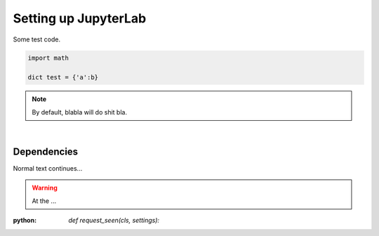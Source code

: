 Setting up JupyterLab
=====================

Some test code.

.. code-block:: python

	import math

	dict test = {'a':b}

.. note::

	By default, blabla will do shit bla.

|
Dependencies
------------

Normal text continues...

.. warning::

	At the ...

.. seealso:: 

	Test

:python: `def request_seen(cls, settings):`